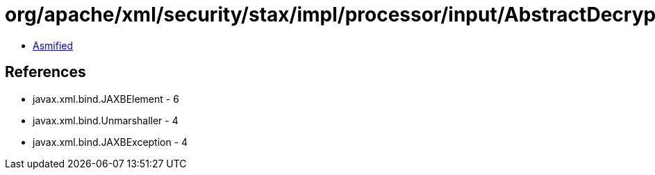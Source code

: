 = org/apache/xml/security/stax/impl/processor/input/AbstractDecryptInputProcessor.class

 - link:AbstractDecryptInputProcessor-asmified.java[Asmified]

== References

 - javax.xml.bind.JAXBElement - 6
 - javax.xml.bind.Unmarshaller - 4
 - javax.xml.bind.JAXBException - 4
